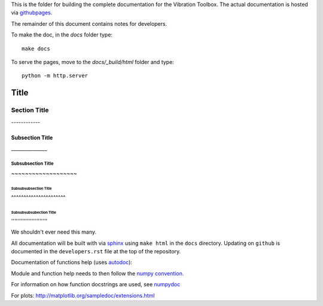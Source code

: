 This is the folder for building the complete documentation for the Vibration Toolbox. The actual documentation is hosted via `githubpages <http://vibrationtoolbox.github.io/vibration_toolbox/>`_.

The remainder of this document contains notes for developers.

To make the doc, in the `docs` folder type::

  make docs

To serve the pages, move to the `docs/_build/html` folder and type::

  python -m http.server



===============
 Title
===============


Section Title
-------------

| ------------

Subsection Title
________________

| _______________

Subsubsection Title
~~~~~~~~~~~~~~~~~~~

| ~~~~~~~~~~~~~~~~~~~

Subsubsubsection Title
^^^^^^^^^^^^^^^^^^^^^^

| ^^^^^^^^^^^^^^^^^^^^^^

Subsubsubsubection Title
''''''''''''''''''''''''

| '''''''''''''''''''''''

We shouldn't ever need this many.


All documentation will be built with via `sphinx <http://sphinx-doc.org>`_ using ``make html`` in the ``docs`` directory. Updating on ``github`` is documented
in the ``developers.rst`` file at the top of the repository.

Documentation of functions help (uses `autodoc <http://www.sphinx-doc.org/en/stable/ext/autodoc.html>`_):


Module and function help needs to then follow the `numpy convention.
<https://github.com/numpy/numpy/blob/master/doc/HOWTO_DOCUMENT.rst.txt>`_


For information on how function docstrings are used, see `numpydoc <https://github.com/numpy/numpy/blob/master/doc/HOWTO_BUILD_DOCS.rst.txt>`_

For plots:
http://matplotlib.org/sampledoc/extensions.html
